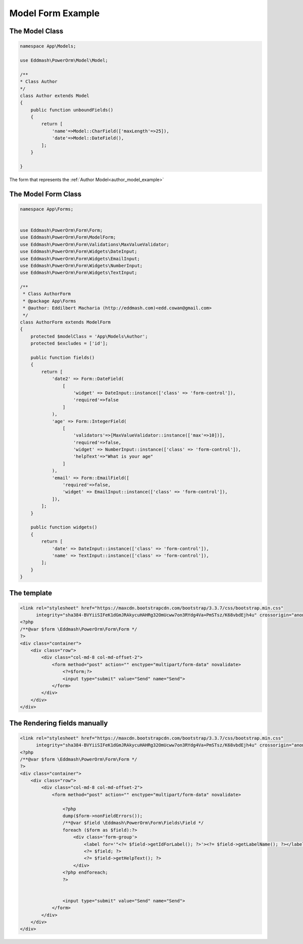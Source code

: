 Model Form Example
##################

.. _author_model_example:

The Model Class
---------------

.. code-block:: php

    namespace App\Models;

    use Eddmash\PowerOrm\Model\Model;

    /**
    * Class Author
    */
    class Author extends Model
    {
        public function unboundFields()
        {
            return [
                'name'=>Model::CharField(['maxLength'=>25]),
                'date'=>Model::DateField(),
            ];
        }

    }

The form that represents the :ref:`Author Model<author_model_example>`

.. _author_form_example:

The Model Form Class
--------------------

.. code-block:: php

    namespace App\Forms;


    use Eddmash\PowerOrm\Form\Form;
    use Eddmash\PowerOrm\Form\ModelForm;
    use Eddmash\PowerOrm\Form\Validations\MaxValueValidator;
    use Eddmash\PowerOrm\Form\Widgets\DateInput;
    use Eddmash\PowerOrm\Form\Widgets\EmailInput;
    use Eddmash\PowerOrm\Form\Widgets\NumberInput;
    use Eddmash\PowerOrm\Form\Widgets\TextInput;

    /**
     * Class AuthorForm
     * @package App\Forms
     * @author: Eddilbert Macharia (http://eddmash.com)<edd.cowan@gmail.com>
     */
    class AuthorForm extends ModelForm
    {
        protected $modelClass = 'App\Models\Author';
        protected $excludes = ['id'];

        public function fields()
        {
            return [
                'date2' => Form::DateField(
                    [
                        'widget' => DateInput::instance(['class' => 'form-control']),
                        'required'=>false
                    ]
                ),
                'age' => Form::IntegerField(
                    [
                        'validators'=>[MaxValueValidator::instance(['max'=>10])],
                        'required'=>false,
                        'widget' => NumberInput::instance(['class' => 'form-control']),
                        'helpText'=>"What is your age"
                    ]
                ),
                'email' => Form::EmailField([
                    'required'=>false,
                    'widget' => EmailInput::instance(['class' => 'form-control']),
                ]),
            ];
        }

        public function widgets()
        {
            return [
                'date' => DateInput::instance(['class' => 'form-control']),
                'name' => TextInput::instance(['class' => 'form-control']),
            ];
        }
    }

.. _rendering_on_template:


The template
------------

.. code-block:: php

    <link rel="stylesheet" href="https://maxcdn.bootstrapcdn.com/bootstrap/3.3.7/css/bootstrap.min.css"
          integrity="sha384-BVYiiSIFeK1dGmJRAkycuHAHRg32OmUcww7on3RYdg4Va+PmSTsz/K68vbdEjh4u" crossorigin="anonymous">
    <?php
    /**@var $form \Eddmash\PowerOrm\Form\Form */
    ?>
    <div class="container">
        <div class="row">
            <div class="col-md-8 col-md-offset-2">
                <form method="post" action="" enctype="multipart/form-data" novalidate>
                    <?=$form;?>
                    <input type="submit" value="Send" name="Send">
                </form>
            </div>
        </div>
    </div>

.. _manual_field_rendering:


The Rendering fields manually
-----------------------------

.. code-block:: php

    <link rel="stylesheet" href="https://maxcdn.bootstrapcdn.com/bootstrap/3.3.7/css/bootstrap.min.css"
          integrity="sha384-BVYiiSIFeK1dGmJRAkycuHAHRg32OmUcww7on3RYdg4Va+PmSTsz/K68vbdEjh4u" crossorigin="anonymous">
    <?php
    /**@var $form \Eddmash\PowerOrm\Form\Form */
    ?>
    <div class="container">
        <div class="row">
            <div class="col-md-8 col-md-offset-2">
                <form method="post" action="" enctype="multipart/form-data" novalidate>

                    <?php
                    dump($form->nonFieldErrors());
                    /**@var $field \Eddmash\PowerOrm\Form\Fields\Field */
                    foreach ($form as $field):?>
                        <div class='form-group'>
                            <label for='"<?= $field->getIdForLabel(); ?>'><?= $field->getLabelName(); ?></label>
                            <?= $field; ?>
                            <?= $field->getHelpText(); ?>
                        </div>
                    <?php endforeach;
                    ?>


                    <input type="submit" value="Send" name="Send">
                </form>
            </div>
        </div>
    </div>